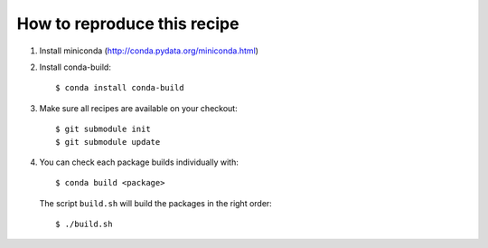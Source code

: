 ==============================
 How to reproduce this recipe
==============================

1. Install miniconda (http://conda.pydata.org/miniconda.html)

2. Install conda-build::

     $ conda install conda-build

3. Make sure all recipes are available on your checkout::

     $ git submodule init
     $ git submodule update

4. You can check each package builds individually with::

     $ conda build <package>

   The script ``build.sh`` will build the packages in the right order::

     $ ./build.sh
